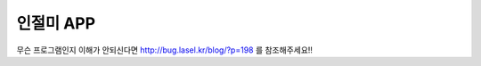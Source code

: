 #############
인절미 APP
#############


무슨 프로그램인지 이해가 안되신다면 http://bug.lasel.kr/blog/?p=198 를 참조해주세요!!
